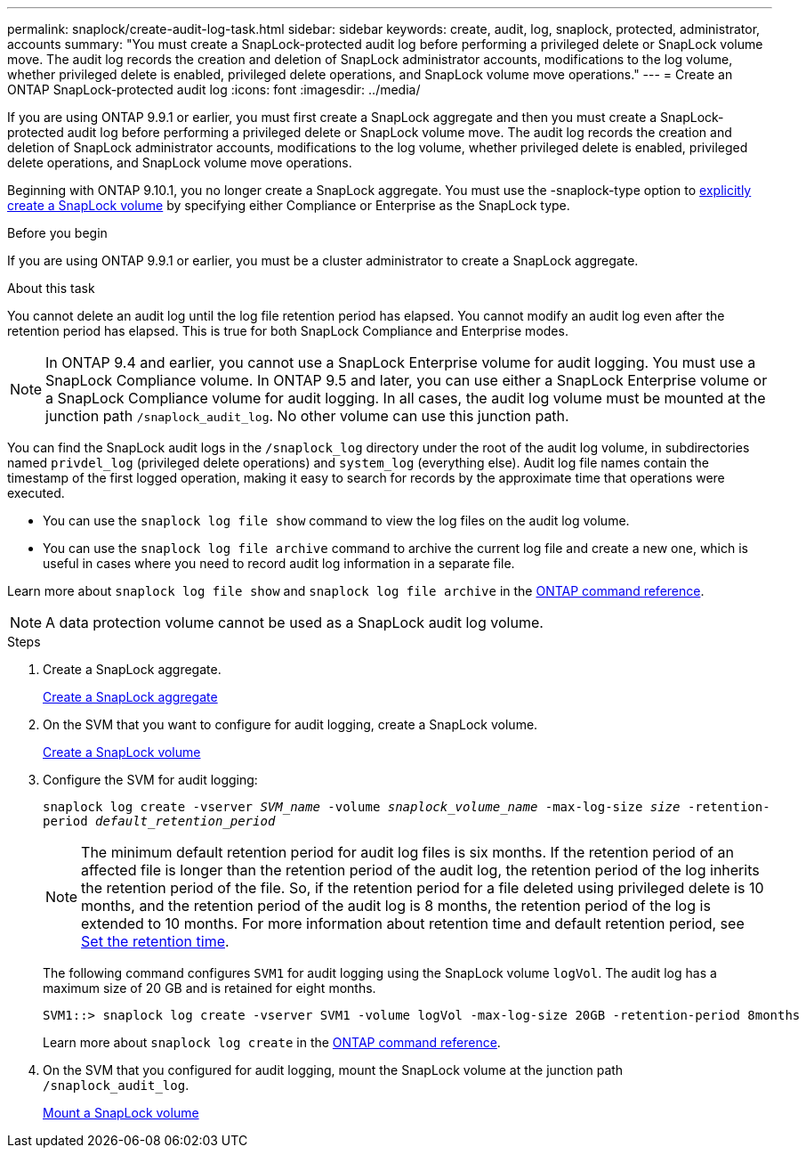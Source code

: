 ---
permalink: snaplock/create-audit-log-task.html
sidebar: sidebar
keywords: create, audit, log, snaplock, protected, administrator, accounts
summary: "You must create a SnapLock-protected audit log before performing a privileged delete or SnapLock volume move. The audit log records the creation and deletion of SnapLock administrator accounts, modifications to the log volume, whether privileged delete is enabled, privileged delete operations, and SnapLock volume move operations."
---
= Create an ONTAP SnapLock-protected audit log
:icons: font
:imagesdir: ../media/

[.lead]
If you are using ONTAP 9.9.1 or earlier, you must first create a SnapLock aggregate and then you must create a SnapLock-protected audit log before performing a privileged delete or SnapLock volume move. The audit log records the creation and deletion of SnapLock administrator accounts, modifications to the log volume, whether privileged delete is enabled, privileged delete operations, and SnapLock volume move operations.

Beginning with ONTAP 9.10.1, you no longer create a SnapLock aggregate. You must use the -snaplock-type option to link:../snaplock/create-snaplock-volume-task.html[explicitly create a SnapLock volume] by specifying either Compliance or Enterprise as the SnapLock type.

.Before you begin

If you are using ONTAP 9.9.1 or earlier, you must be a cluster administrator to create a SnapLock aggregate.

.About this task

You cannot delete an audit log until the log file retention period has elapsed. You cannot modify an audit log even after the retention period has elapsed. This is true for both SnapLock Compliance and Enterprise modes.

[NOTE]
====
In ONTAP 9.4 and earlier, you cannot use a SnapLock Enterprise volume for audit logging. You must use a SnapLock Compliance volume. In ONTAP 9.5 and later, you can use either a SnapLock Enterprise volume or a SnapLock Compliance volume for audit logging. In all cases, the audit log volume must be mounted at the junction path `/snaplock_audit_log`. No other volume can use this junction path.

====

You can find the SnapLock audit logs in the `/snaplock_log` directory under the root of the audit log volume, in subdirectories named `privdel_log` (privileged delete operations) and `system_log` (everything else). Audit log file names contain the timestamp of the first logged operation, making it easy to search for records by the approximate time that operations were executed.

* You can use the `snaplock log file show` command to view the log files on the audit log volume.
* You can use the `snaplock log file archive` command to archive the current log file and create a new one, which is useful in cases where you need to record audit log information in a separate file.

Learn more about `snaplock log file show` and `snaplock log file archive` in the link:https://docs.netapp.com/us-en/ontap-cli/search.html?q=snaplock+log+file[ONTAP command reference^].

[NOTE]
====
A data protection volume cannot be used as a SnapLock audit log volume.
====

.Steps

. Create a SnapLock aggregate.
+
xref:create-snaplock-aggregate-task.adoc[Create a SnapLock aggregate]

. On the SVM that you want to configure for audit logging, create a SnapLock volume.
+
xref:create-snaplock-volume-task.adoc[Create a SnapLock volume]

. Configure the SVM for audit logging:
+
`snaplock log create -vserver _SVM_name_ -volume _snaplock_volume_name_ -max-log-size _size_ -retention-period _default_retention_period_`
+
[NOTE]
====
The minimum default retention period for audit log files is six months. If the retention period of an affected file is longer than the retention period of the audit log, the retention period of the log inherits the retention period of the file. So, if the retention period for a file deleted using privileged delete is 10 months, and the retention period of the audit log is 8 months, the retention period of the log is extended to 10 months. For more information about retention time and default retention period, see link:../snaplock/set-retention-period-task.html[Set the retention time].
====
+
The following command configures `SVM1` for audit logging using the SnapLock volume `logVol`. The audit log has a maximum size of 20 GB and is retained for eight months.
+
----
SVM1::> snaplock log create -vserver SVM1 -volume logVol -max-log-size 20GB -retention-period 8months
----
Learn more about `snaplock log create` in the link:https://docs.netapp.com/us-en/ontap-cli/snaplock-log-create.html[ONTAP command reference^].

. On the SVM that you configured for audit logging, mount the SnapLock volume at the junction path `/snaplock_audit_log`.
+
xref:mount-snaplock-volume-task.adoc[Mount a SnapLock volume]


// 2025 June 23, ONTAPDOC-2960
// 2025 Jan 16, ONTAPDOC-2569
// 2023-Oct-27, ONTAPDOC-1449
// 2023-Aug-29, issue# 1070
// 2023-Jan-31, issue# 764
// 2022-5-6, customer feedback 

